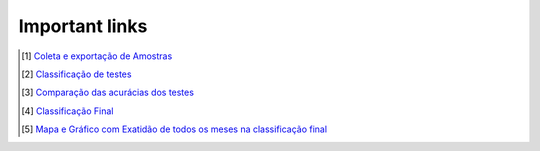 Important links
===============

.. [1] `Coleta e exportação de Amostras <https://code.earthengine.google.com/83847ed5e77470f18d9c7a2b5fe3f82f>`_
.. [2] `Classificação de testes <https://code.earthengine.google.com/c29906b264ef3789a1d3c34f54d851b3>`_
.. [3] `Comparação das acurácias dos testes <https://code.earthengine.google.com/a9b36a3745493ce218c63d91512adb30>`_ 
.. [4] `Classificação Final <https://code.earthengine.google.com/e5c032263c827dccaa70c0e4a2b27af8>`_ 
.. [5] `Mapa e Gráfico com Exatidão de todos os meses na classificação final <https://code.earthengine.google.com/66c85592fdd61f59dc73feeb13f66a21>`_ 